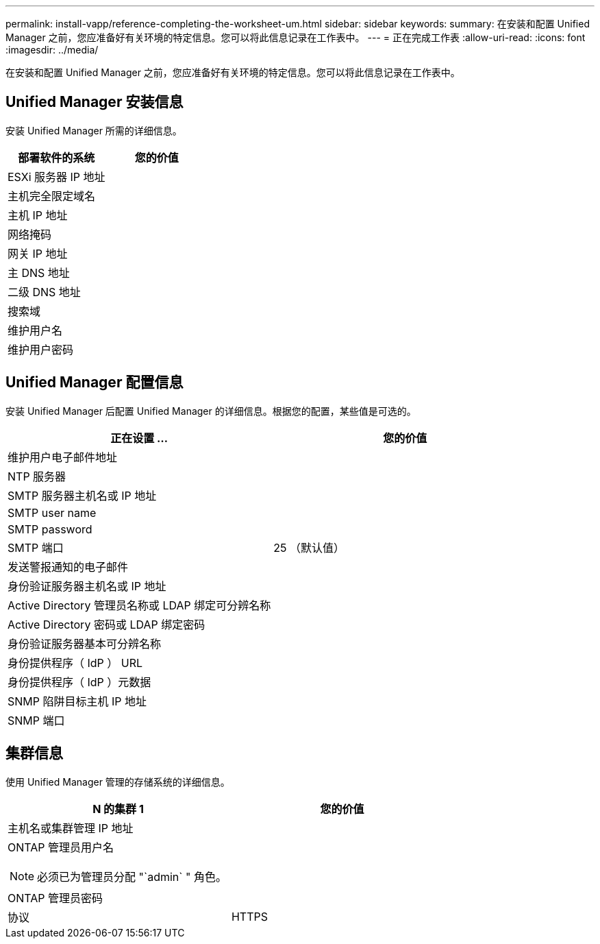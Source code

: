 ---
permalink: install-vapp/reference-completing-the-worksheet-um.html 
sidebar: sidebar 
keywords:  
summary: 在安装和配置 Unified Manager 之前，您应准备好有关环境的特定信息。您可以将此信息记录在工作表中。 
---
= 正在完成工作表
:allow-uri-read: 
:icons: font
:imagesdir: ../media/


[role="lead"]
在安装和配置 Unified Manager 之前，您应准备好有关环境的特定信息。您可以将此信息记录在工作表中。



== Unified Manager 安装信息

安装 Unified Manager 所需的详细信息。

[cols="2*"]
|===
| 部署软件的系统 | 您的价值 


 a| 
ESXi 服务器 IP 地址
 a| 



 a| 
主机完全限定域名
 a| 



 a| 
主机 IP 地址
 a| 



 a| 
网络掩码
 a| 



 a| 
网关 IP 地址
 a| 



 a| 
主 DNS 地址
 a| 



 a| 
二级 DNS 地址
 a| 



 a| 
搜索域
 a| 



 a| 
维护用户名
 a| 



 a| 
维护用户密码
 a| 

|===


== Unified Manager 配置信息

安装 Unified Manager 后配置 Unified Manager 的详细信息。根据您的配置，某些值是可选的。

[cols="2*"]
|===
| 正在设置 ... | 您的价值 


 a| 
维护用户电子邮件地址
 a| 



 a| 
NTP 服务器
 a| 



 a| 
SMTP 服务器主机名或 IP 地址
 a| 



 a| 
SMTP user name
 a| 



 a| 
SMTP password
 a| 



 a| 
SMTP 端口
 a| 
25 （默认值）



 a| 
发送警报通知的电子邮件
 a| 



 a| 
身份验证服务器主机名或 IP 地址
 a| 



 a| 
Active Directory 管理员名称或 LDAP 绑定可分辨名称
 a| 



 a| 
Active Directory 密码或 LDAP 绑定密码
 a| 



 a| 
身份验证服务器基本可分辨名称
 a| 



 a| 
身份提供程序（ IdP ） URL
 a| 



 a| 
身份提供程序（ IdP ）元数据
 a| 



 a| 
SNMP 陷阱目标主机 IP 地址
 a| 



 a| 
SNMP 端口
 a| 

|===


== 集群信息

使用 Unified Manager 管理的存储系统的详细信息。

[cols="2*"]
|===
| N 的集群 1 | 您的价值 


 a| 
主机名或集群管理 IP 地址
 a| 



 a| 
ONTAP 管理员用户名

[NOTE]
====
必须已为管理员分配 "`admin` " 角色。

==== a| 



 a| 
ONTAP 管理员密码
 a| 



 a| 
协议
 a| 
HTTPS

|===